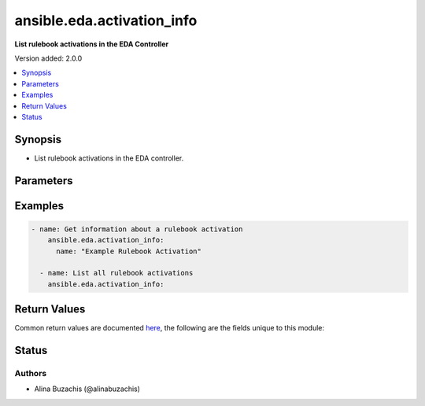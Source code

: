 .. _ansible.eda.activation_info_module:


***************************
ansible.eda.activation_info
***************************

**List rulebook activations in the EDA Controller**


Version added: 2.0.0

.. contents::
   :local:
   :depth: 1


Synopsis
--------
- List rulebook activations in the EDA controller.




Parameters
----------

.. raw:: html

    <table  border=0 cellpadding=0 class="documentation-table">
        <tr>
            <th colspan="1">Parameter</th>
            <th>Choices/<font color="blue">Defaults</font></th>
            <th width="100%">Comments</th>
        </tr>
            <tr>
                <td colspan="1">
                    <div class="ansibleOptionAnchor" id="parameter-"></div>
                    <b>controller_host</b>
                    <a class="ansibleOptionLink" href="#parameter-" title="Permalink to this option"></a>
                    <div style="font-size: small">
                        <span style="color: purple">string</span>
                         / <span style="color: red">required</span>
                    </div>
                    <div style="font-style: italic; font-size: small; color: darkgreen">added in 2.0.0</div>
                </td>
                <td>
                </td>
                <td>
                        <div>The URL of the EDA controller.</div>
                        <div>If not set, the value of the <code>CONTROLLER_URL</code> environment variable will be used.</div>
                </td>
            </tr>
            <tr>
                <td colspan="1">
                    <div class="ansibleOptionAnchor" id="parameter-"></div>
                    <b>controller_password</b>
                    <a class="ansibleOptionLink" href="#parameter-" title="Permalink to this option"></a>
                    <div style="font-size: small">
                        <span style="color: purple">string</span>
                    </div>
                    <div style="font-style: italic; font-size: small; color: darkgreen">added in 2.0.0</div>
                </td>
                <td>
                </td>
                <td>
                        <div>Password used for authentication.</div>
                        <div>If not set, the value of the <code>CONTROLLER_PASSWORD</code> environment variable will be used.</div>
                </td>
            </tr>
            <tr>
                <td colspan="1">
                    <div class="ansibleOptionAnchor" id="parameter-"></div>
                    <b>controller_username</b>
                    <a class="ansibleOptionLink" href="#parameter-" title="Permalink to this option"></a>
                    <div style="font-size: small">
                        <span style="color: purple">string</span>
                    </div>
                    <div style="font-style: italic; font-size: small; color: darkgreen">added in 2.0.0</div>
                </td>
                <td>
                </td>
                <td>
                        <div>Username used for authentication.</div>
                        <div>If not set, the value of the <code>CONTROLLER_USERNAME</code> environment variable will be used.</div>
                </td>
            </tr>
            <tr>
                <td colspan="1">
                    <div class="ansibleOptionAnchor" id="parameter-"></div>
                    <b>name</b>
                    <a class="ansibleOptionLink" href="#parameter-" title="Permalink to this option"></a>
                    <div style="font-size: small">
                        <span style="color: purple">string</span>
                    </div>
                </td>
                <td>
                </td>
                <td>
                        <div>The name of the rulebook activation.</div>
                </td>
            </tr>
            <tr>
                <td colspan="1">
                    <div class="ansibleOptionAnchor" id="parameter-"></div>
                    <b>request_timeout</b>
                    <a class="ansibleOptionLink" href="#parameter-" title="Permalink to this option"></a>
                    <div style="font-size: small">
                        <span style="color: purple">float</span>
                    </div>
                    <div style="font-style: italic; font-size: small; color: darkgreen">added in 2.0.0</div>
                </td>
                <td>
                        <b>Default:</b><br/><div style="color: blue">10</div>
                </td>
                <td>
                        <div>Timeout in seconds for the connection with the EDA controller.</div>
                        <div>If not set, the value of the <code>CONTROLLER_TIMEOUT</code> environment variable will be used.</div>
                </td>
            </tr>
            <tr>
                <td colspan="1">
                    <div class="ansibleOptionAnchor" id="parameter-"></div>
                    <b>validate_certs</b>
                    <a class="ansibleOptionLink" href="#parameter-" title="Permalink to this option"></a>
                    <div style="font-size: small">
                        <span style="color: purple">boolean</span>
                    </div>
                    <div style="font-style: italic; font-size: small; color: darkgreen">added in 2.0.0</div>
                </td>
                <td>
                        <ul style="margin: 0; padding: 0"><b>Choices:</b>
                                    <li>no</li>
                                    <li><div style="color: blue"><b>yes</b>&nbsp;&larr;</div></li>
                        </ul>
                </td>
                <td>
                        <div>Whether to allow insecure connections to Ansible Automation Platform EDA Controller instance.</div>
                        <div>If <code>no</code>, SSL certificates will not be validated.</div>
                        <div>This should only be used on personally controlled sites using self-signed certificates.</div>
                        <div>If value not set, will try environment variable <code>CONTROLLER_VERIFY_SSL</code></div>
                </td>
            </tr>
    </table>
    <br/>




Examples
--------

.. code-block:: yaml

    - name: Get information about a rulebook activation
        ansible.eda.activation_info:
          name: "Example Rulebook Activation"

      - name: List all rulebook activations
        ansible.eda.activation_info:



Return Values
-------------
Common return values are documented `here <https://docs.ansible.com/ansible/latest/reference_appendices/common_return_values.html#common-return-values>`_, the following are the fields unique to this module:

.. raw:: html

    <table border=0 cellpadding=0 class="documentation-table">
        <tr>
            <th colspan="1">Key</th>
            <th>Returned</th>
            <th width="100%">Description</th>
        </tr>
            <tr>
                <td colspan="1">
                    <div class="ansibleOptionAnchor" id="return-"></div>
                    <b>activations</b>
                    <a class="ansibleOptionLink" href="#return-" title="Permalink to this return value"></a>
                    <div style="font-size: small">
                      <span style="color: purple">list</span>
                       / <span style="color: purple">elements=dictionary</span>
                    </div>
                </td>
                <td>always</td>
                <td>
                            <div>Information about rulebook activations.</div>
                    <br/>
                        <div style="font-size: smaller"><b>Sample:</b></div>
                        <div style="font-size: smaller; color: blue; word-wrap: break-word; word-break: break-all;">[{&#x27;id&#x27;: 1, &#x27;name&#x27;: &#x27;Test activation&#x27;, &#x27;description&#x27;: &#x27;A test activation&#x27;, &#x27;is_enabled&#x27;: True, &#x27;status&#x27;: &#x27;running&#x27;, &#x27;extra_var&#x27;: &#x27;&#x27;, &#x27;decision_environment_id&#x27;: 1, &#x27;project_id&#x27;: 2, &#x27;rulebook_id&#x27;: 1, &#x27;organization_id&#x27;: 1, &#x27;restart_policy&#x27;: &#x27;on-failure&#x27;, &#x27;restart_count&#x27;: 2, &#x27;rulebook_name&#x27;: &#x27;Test rulebook&#x27;, &#x27;current_job_id&#x27;: &#x27;2&#x27;, &#x27;rules_count&#x27;: 2, &#x27;rules_fired_count&#x27;: 2, &#x27;created_at&#x27;: &#x27;2024-08-10T14:22:30.123Z&#x27;, &#x27;modified_at&#x27;: &#x27;2024-08-15T11:45:00.987Z&#x27;, &#x27;status_message&#x27;: &#x27;Activation is running successfully.&#x27;, &#x27;awx_token_id&#x27;: 1, &#x27;event_streams&#x27;: [], &#x27;log_level&#x27;: &#x27;info&#x27;, &#x27;eda_credentials&#x27;: [], &#x27;k8s_service_name&#x27;: &#x27;&#x27;, &#x27;webhooks&#x27;: [], &#x27;swap_single_source&#x27;: False}]</div>
                </td>
            </tr>
    </table>
    <br/><br/>


Status
------


Authors
~~~~~~~

- Alina Buzachis (@alinabuzachis)
